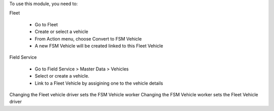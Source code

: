 To use this module, you need to:

Fleet

    * Go to Fleet
    * Create or select a vehicle
    * From Action menu, choose Convert to FSM Vehicle
    * A new FSM Vehicle will be created linked to this Fleet Vehicle

Field Service

    * Go to Field Service > Master Data > Vehicles
    * Select or create a vehicle.
    * Link to a Fleet Vehicle by assigining one to the vehicle details

Changing the Fleet vehicle driver sets the FSM Vehicle worker
Changing the FSM Vehicle worker sets the Fleet Vehicle driver
